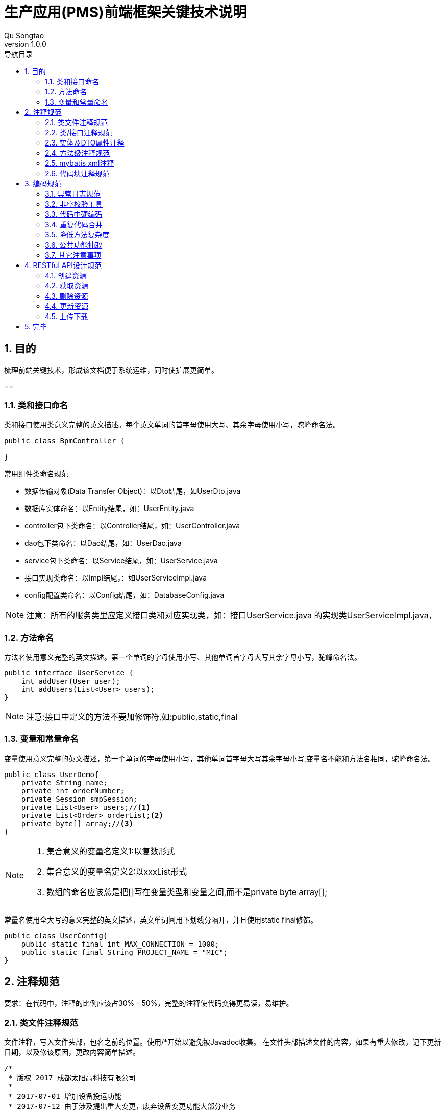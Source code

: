 = 生产应用(PMS)前端框架关键技术说明
Qu Songtao;
v1.0.0
:lang: zh-cmn-Hans
:doctype: book
:description: 生产应用(PMS)前端框架关键技术说明
:icons: font
:source-highlighter: highlightjs
:linkcss!:
:numbered:
:idprefix:
:toc: left
:toc-title: 导航目录
:toclevels: 3
:experimental:

== 目的
梳理前端关键技术，形成该文档便于系统运维，同时使扩展更简单。

==

=== 类和接口命名
类和接口使用类意义完整的英文描述。每个英文单词的首字母使用大写、其余字母使用小写，驼峰命名法。
[source,java]
----
public class BpmController {

}
----

常用组件类命名规范

- 数据传输对象(Data Transfer Object)：以Dto结尾，如UserDto.java
- 数据库实体命名：以Entity结尾，如：UserEntity.java
- controller包下类命名：以Controller结尾，如：UserController.java
- dao包下类命名：以Dao结尾，如：UserDao.java
- service包下类命名：以Service结尾，如：UserService.java
- 接口实现类命名：以Impl结尾，：如UserServiceImpl.java
- config配置类命名：以Config结尾，如：DatabaseConfig.java

[NOTE]
====
注意：所有的服务类里应定义接口类和对应实现类，如：接口UserService.java 的实现类UserServiceImpl.java，
====

=== 方法命名
方法名使用意义完整的英文描述。第一个单词的字母使用小写、其他单词首字母大写其余字母小写，驼峰命名法。
[source,java]
----
public interface UserService {
    int addUser(User user);
    int addUsers(List<User> users);
}
----
[NOTE]
====
注意:接口中定义的方法不要加修饰符,如:public,static,final
====

=== 变量和常量命名

变量使用意义完整的英文描述，第一个单词的字母使用小写，其他单词首字母大写其余字母小写,变量名不能和方法名相同，驼峰命名法。
[source,java]
----
public class UserDemo{
    private String name;
    private int orderNumber;
    private Session smpSession;
    private List<User> users;//<1>
    private List<Order> orderList;<2>
    private byte[] array;//<3>
}
----
[NOTE]
====
<1> 集合意义的变量名定义1:以复数形式
<2> 集合意义的变量名定义2:以xxxList形式
<3> 数组的命名应该总是把[]写在变量类型和变量之间,而不是private byte array[];
====

常量名使用全大写的意义完整的英文描述，英文单词间用下划线分隔开，并且使用static final修饰。
[source,java]
----
public class UserConfig{
    public static final int MAX_CONNECTION = 1000;
    public static final String PROJECT_NAME = "MIC";
}
----

== 注释规范
要求：在代码中，注释的比例应该占30% - 50%，完整的注释使代码变得更易读，易维护。

=== 类文件注释规范
文件注释，写入文件头部，包名之前的位置。使用/*开始以避免被Javadoc收集。
在文件头部描述文件的内容，如果有重大修改，记下更新日期，以及修该原因，更改内容简单描述。
[source,java]
----
/*
 * 版权 2017 成都太阳高科技有限公司
 *
 * 2017-07-01 增加设备投运功能
 * 2017-07-12 由于涉及提出重大变更，废弃设备变更功能大部分业务
 */

package com.suncd.controller;

import org.springframework.web.bind.annotation.RestController;

@RestController
public class RestDocsController {

}
----
[NOTE]
====
该注释为非必要注释。
====

=== 类/接口注释规范
描述此类/接口的功能，注意事项，作者、版本修改内容等信息。
[source,java]
----
package com.suncd.controller;

import org.springframework.web.bind.annotation.RestController;

/**
 * 功能：RestDocs Controller <1>
 *
 *
 * @author qust <2>
 * @author tom
 * @version 1.0  2017-05-17 qust增加3个功能 <3>
 * @version 1.1  2017-05-27 tom修改4个业务处理
 */
@RestController
public class RestDocsController {

}
----
[NOTE]
====
<1> 功能描述信息
<2> 作者信息
<3> 版本信息即修改内容
====

=== 实体及DTO属性注释
实体或dto中每个属性需要有业务注释,另外常量的定义需要有业务注释
[source,java]
----
public class DemoEntity {
	/**
	 * 标识
	 */
	private String id;

	/**
	 * 业务实体名称
	 */
	private String ywstmc;

	/**
	 * 表名
	 */
	private String tablename;

	/**
	 * 大纲表名
	 */
	private String dgbname;

	/**
	 * 运行位置表名
	 */
	private String yxwzbname;
}
----

=== 方法级注释规范
需描述该方法的功能,以及参数和返回值说明,接口和实现类中的方法都需要注释
[source,java]
----
/**
 * 功能说明：启动流程实例 <1>
 * @param objId        业务数据主键(必填) <2>
 * @param key          流程定义key(必填)
 * @param taskName     任务名称(选填)
 * @param ssxlzf       所属线路\站房(选填)
 * @param userId       发起者账号(选填)
 * @param handler      下一步处理人(选填)
 * @param bKey  业务编码(选填)
 * @param variables    流程变量(选填)：流程模板中定义的变量,格式为json格式,如：{"s1":"aaa","s2":"bbb"},对应流程变量EL表达式${s1}和${s2}。
 * @return Response    流程实例信息 <3>
 */
@RequestMapping(value = "/startIns", method = RequestMethod.POST)
public Response<?> startIns(@RequestParam(value="objId", required=true) String objId,
                            @RequestParam(value="key", required=true) String key,
                            @RequestParam(value="taskName", required=false) String taskName,
                            @RequestParam(value="ssxlzf", required=false) String ssxlzf,
                            @RequestParam(value="userId", required=false) String userId,
                            @RequestParam(value="handler", required=false) String handler,
                            @RequestParam(value="businessKey", required=false) String bKey,
                            @RequestParam(value="variables", required=false) String variables) {
    return new Response<>().success();
}
----
[NOTE]
====
<1> 功能描述注释
<2> 方法参数说明
<3> 返回值说明
====

=== mybatis xml注释
mybatis xml中需要有业务注释,标明每段SQL具体执行的业务操作,注释规范如下:
[source,xml]
----
<!-- 根据sql,进行查询，配置的实体--> //<1>
<select id="getStById" parameterType="String" resultMap="BaseResultMap">
    SELECT * FROM fw_comm_stpz WHERE id = #{ID}
</select>

<!-- 根据stid查询查询配置的字段 --> //<2>
<select id="getZdByStId" parameterType="String" resultMap="ZdResultMap">
    SELECT * FROM fw_comm_stpz_zdpz
    WHERE ssywst = (select id from fw_comm_stpz where id = #{ID}) and showtype in (${@com.suncd.pms.framework.dao.cfg.CodeConfig@FW_ZDPZ_SHOWSTYLE_GRID},${@com.suncd.pms.framework.dao.cfg.CodeConfig@FW_ZDPZ_SHOWSTYLE_GRIDFROM})
    order by gdisindex
</select>
----

=== 代码块注释规范
原则上复杂的逻辑代码需要有业务注释，如if，for代码块， #关键业务处理步骤# 需要以 `1,2,3...` 编号进行注释说明。
[source,java]
----
private void dealData(GisRequestVo requestVo) throws Exception {
    //1.转换GIS报文 <1>
    ArrayList<RecordInfo> dataList = requestVo.getDataList();
    StringBuffer recvIds = new StringBuffer();
    //2.循环验证数据格式 <2>
    for (Iterator iterator = dataList.iterator(); iterator.hasNext();) {
        //2.1.取GIS的报文基础字段数据
        RecordInfo recordInfo = (RecordInfo) iterator.next();
        ...
        //2.1.保存gis图形id与pms主键id关系
        if ("insert".equalsIgnoreCase(recvLogEntity.getOper())) {
            saveIdRel(recordInfo.getRecordList(), recvLogEntity.getTotable(), recvLogEntity.getBusitype());
        }
    }
    //3.MQ消息处理 <3>
    if (recvIds.length() > 1) {
        // 发送MQ消息
        // 1).消息为日志表主键id,多个以逗号隔开,业务方法拿到此id做对应的recordList拆解和业务处理
        // 2).消息类型为direct
        directSendService.doDirectSend(recvIds.substring(1));
    }
}
----
[NOTE]
====
<1> 关键业务处理步骤1
<2> 关键业务处理步骤2
<3> 关键业务处理步骤3
====

== 编码规范

=== 异常日志规范
日志操作使用slf4j
[source,java]
----
import org.slf4j.Logger;
import org.slf4j.LoggerFactory;

public class Demo{
    private static final Logger LOGGER = LoggerFactory.getLogger(Demo.class);
}
----
异常处理规范:try{...}catch{...}代码块中,异常处理统一按如下规范:
[source,java]
----
try {
    //do some
}catch (Exception e){
    LOGGER.error("XXX业务处理异常",new LogMessage<>("XX操作异常",e,"/echg/sbxl/dealData"));//<1>
    return new Response<>().failure("XXX业务处理出错");//<2>
}
----
[NOTE]
====
<1> 异常的详细信息记录到日志中,包括业务处理名称、异常堆栈信息、请求的url三部分
<2> 如果有返回前台的信息,需包装成new Response<>().failure("XXX")返回到前台,注意:返回到前台的内容应为 #可读易懂具有业务含义# 的内容(用户看的东西应该是业务语言),
不应包括英文或者SQL语句,同时 #e.getMessage()的内容不要# 返回到前台.
====

=== 非空校验工具
对象的非空判断统一使用Spring提供的工具类:org.springframework.util,尽量不要自己写非空判断,不推荐如下的方式:

[source,java]
----
if(null == arg1 || "" == arg1 || "".equals(arg1)){
    //do some
}
----
应统一使用Spring工具类进行判断,示例代码如下:
[source,java]
----
import org.springframework.util.CollectionUtils;
import org.springframework.util.ObjectUtils;
import org.springframework.util.StringUtils;

import java.util.ArrayList;
import java.util.HashMap;
import java.util.List;
import java.util.Map;

/**
 * 功能：非空校验
 *
 * @author qust
 * @version 1.0  2017/7/18
 */
public class ToolService {
    public void emptyTest(){
        //1.字符串非空判断
        String str1 = null;
        String str2 = "";
        String str3 = "ok";
        StringUtils.isEmpty(str1); //true
        StringUtils.isEmpty(str2); //true
        StringUtils.isEmpty(str3); //false

        //2.集合List、Map非空判断
        List list1 = null;
        List list2 = new ArrayList();
        Map map1 = null;
        Map map2 = new HashMap();
        Map map3 = new HashMap();
        map3.put("1","2");
        CollectionUtils.isEmpty(list1); //true
        CollectionUtils.isEmpty(list2); //true
        CollectionUtils.isEmpty(map1); //true
        CollectionUtils.isEmpty(map2); //true
        CollectionUtils.isEmpty(map3); //false

        //3.数组及其它对象非空判断
        String[] strs = new String[]{};
        ToolService t = null;
        ObjectUtils.isEmpty(strs); //true
        ObjectUtils.isEmpty(t); //true
    }
----

代码中对于数值的相等比较尽量使用equals进行操作,不使用双等号==
[source,java]
----
int i1 = 1000;
Integer i2 = 1000;

if(i1 == 12){ //<1>
    //do some
}

if(i1.equals(12)){ //<2>
    //do some
}
----
[NOTE]
====
<1> 错误使用方法
<2> 正确使用方法
====

=== 代码中硬编码
java代码、MyBatis XML配置中尽量不要使用硬编码,硬编码可以以常量的形式定义到配置类中，使用者引用即可.

不使用如下的编码
[source,java]
----
if("1001".equals(arg)){ //<1>
    //do some
}
----
应使用
[source,java]
----
//部门编码
public static final String BMBM = "1001";

if(XxxCfg.BMBM.equals(arg)){ //<2>
    //do some
}
----
[NOTE]
====
<1> 硬编码
<2> 配置类中引用

在MyBatis XML使用常量格式为: #${@com.suncd.pms.framework.dao.cfg.CodeConfig@FW_ZDPZ_SHOWSTYLE_GRID}#
====

=== 重复代码合并
相同功能的代码段重复出现在不同的地方，需进行抽取合并，情形如下：
[source,java]
----
/**
 * 根据id删除字段配置表数据
 * @param ids
 * @throws Exception
 */
public void delZdData(String ids) throws Exception {
    String[] idsArray = ids.split("&");
    StringBuffer delSql = new StringBuffer();
    delSql.append("delete from fw_comm_stpz_zdpz where id in (");
    for(int i = 0; i < idsArray.length; i++){ //<1>
        delSql.append("'");
        delSql.append(idsArray[i]);
        delSql.append("'");
        if(i != idsArray.length-1){
            delSql.append(",");
        }
    }
    delSql.append(")");
    pageDao.updateInfo(delSql.toString());
}

/**
 * 根据id删除实体配置表数据
 * @param ids
 * @throws Exception
 */
public void delStData(String ids) throws Exception {
    String[] idsArray = ids.split("&");
    StringBuffer stdelSql = new StringBuffer();
    StringBuffer zddelSql = new StringBuffer();
    StringBuffer delSql = new StringBuffer();
    stdelSql.append("delete from fw_comm_stpz where id in (");
    zddelSql.append("delete from fw_comm_stpz_zdpz where ssywst in (");
    for(int i = 0; i < idsArray.length; i++){ //<2>
        delSql.append("'");
        delSql.append(idsArray[i]);
        delSql.append("'");
        if(i != idsArray.length-1){
            delSql.append(",");
        }
    }
    stdelSql.append(delSql).append(")");
    zddelSql.append(delSql).append(")");
    pageDao.updateInfo(stdelSql.toString());
    pageDao.updateInfo(zddelSql.toString());
}
----
[NOTE]
====
两处的代码重复，需抽取公共方法，供两者调用。
====

=== 降低方法复杂度
建议一个方法的代码行数不要超过50行，庞大的方法，可读性差，维护难度大，需要进行拆解，主体方法中只保留主要逻辑，逻辑的具体实现放在分支方法中，如下这个庞大的方法：
[source,java]
----
/**
 * @param tableName 表名
 * @param id 业务id
 * @param sqdid 申请的id
 * @param oper 操作类型 (insert,update,delete)
 * @param zylx 专业
 * 输电	1001
 * 变电	1002
 * 配电	1003
 */
public void appendBgsbqd(String tableName, String ywid, String sqdid, String oper, String zylx) {
    if(sqdid == null || "".equals(sqdid)){
        return;
    }
    EchgBgsbqdEntity bgsbqd = new EchgBgsbqdEntity();
    String sql = "select * from "+tableName+" where id = '"+ywid+"'";
    Map<String, Object> map = pageDao.queryMapBySql(sql);
    // 变更设备清单ID
    bgsbqd.setBgsqd_id(sqdid);
    // 设备ID
    bgsbqd.setBgsb_id(map.get("id").toString());
    // 设备名称
    String[] sbmcs = {"sbmc","xlmc","gtbh"};
    for(String str : sbmcs){
        if(map.containsKey(str)){
            bgsbqd.setSbmc(map.get(str)==null?null:map.get(str).toString());
        }
    }
    // 电压等级
    bgsbqd.setDydj(map.get("dydj")==null?null:map.get("dydj").toString());
    // 所属站房线路
    String[] zfxls = {"sszf","ssxl"};
    for(String str : zfxls){
        if(map.containsKey(str)){
            bgsbqd.setSszfxl(map.get(str)==null?null:map.get(str).toString());
        }
    }
    // 所属站房线路ID
    String[] zfxlids = {"sszf_id","ssxl_id"};
    for(String str : zfxlids){
        if(map.containsKey(str)){
            bgsbqd.setSszfxl_id(map.get(str)==null?null:map.get(str).toString());
        }
    }
    // 所属间隔ID
    bgsbqd.setSsjg_id(map.get("ssjg_id")==null?null:map.get("ssjg_id").toString());
    // 所属间隔
    bgsbqd.setSsjg(map.get("ssjg")==null?null:map.get("ssjg").toString());
    // 所属上级设备ID
    bgsbqd.setSssjsb_id(map.get("sssjsb_id")==null?null:map.get("sssjsb_id").toString());
    // 所属上级设备
    bgsbqd.setSssjsb(map.get("sssjsb")==null?null:map.get("sssjsb").toString());
    // 所属主线ID
    bgsbqd.setSszx_id(map.get("sszx_id")==null?null:map.get("sszx_id").toString());
    // 所属主线
    bgsbqd.setSszx(map.get("sszx")==null?null:map.get("sszx").toString());
    // 所属馈线ID
    bgsbqd.setSskx_id(map.get("sskx_id")==null?null:map.get("sskx_id").toString());
    // 所属馈线
    bgsbqd.setSskx(map.get("sskx")==null?null:map.get("sskx").toString());
    // 所属公司
    bgsbqd.setYwdw(map.get("ssgs")==null?null:map.get("ssgs").toString());
    // 所属公司ID
    bgsbqd.setYwdw_id(map.get("ssgs_id")==null?null:map.get("ssgs_id").toString());
    // 投运日期
    Date tyrq = null;
    if(map.get("tyrq") != null){
         tyrq = formatDate(map.get("tyrq").toString());
    }
    bgsbqd.setTyrq(tyrq == null?null:tyrq);
    // 运行状态
    bgsbqd.setYxzt(map.get("yxzt")==null?null:map.get("yxzt").toString());
    // 维护班组
    bgsbqd.setWhbz(map.get("whbz")==null?null:map.get("whbz").toString());
    // 维护班组ID
    bgsbqd.setWhbz_id(map.get("whbz_id")==null?null:map.get("whbz_id").toString());
    // 台帐表名
    bgsbqd.setTzbm(tableName);
    // 是否审核通过 默认为否
    bgsbqd.setSfshtg(CodeConfig.GGDM_SF_FOU);
    // 专业
    bgsbqd.setZylx(zylx);

    bgsbqd.setStatus(CodeConfig.GGDM_CLZT_WCL);
    String isHaveSql = "select id,oper from echg_bgsbqd where bgsqd_id = '"+sqdid+"' and bgsb_id = '"+ywid+"' ";
    List<Map<String,Object>> list = pageDao.queryListBySql(isHaveSql);
    if(list.size() > 0){
        // 设备变更列表中已存在 进行信息更新
        String id = list.get(0).get("id").toString();
        bgsbqd.setId(id);
        String _oper = list.get(0).get("oper").toString();
        if("insert".equals(_oper) && "update".equals(oper)){
            // 说明数据是本次新建的 后续进行了修改 所以操作类型还是为新建
            bgsbqd.setOper(_oper);
            bgsbqd.setSfjy(CodeConfig.FW_ZDPZ_SF_S);
            echgSbqdDao.updateByPrimaryKeySelective(bgsbqd);
        } else if("insert".equals(_oper) && "delete".equals(oper)){
            // 说明数据是本次新建的 后续又删除了 所以从设备变更列表中删除数据
            echgSbqdDao.deleteByPrimaryKey(id);
        } else{
            bgsbqd.setOper(oper);
            bgsbqd.setSfjy(CodeConfig.FW_ZDPZ_SF_S);
            echgSbqdDao.updateByPrimaryKeySelective(bgsbqd);
        }
    }else{
        String id = getId();
        bgsbqd.setId(id);
        bgsbqd.setOper(oper);
        bgsbqd.setSfjy(CodeConfig.FW_ZDPZ_SF_F);
        echgSbqdDao.insertSelective(bgsbqd);
    }
}
----

降低复杂度,将业务进行分段,复杂的分段单独抽取一个方法,在主方法中调用分支方法,优化后的代码如下:
[source,java]
----
/**
 * @param tableName 表名
 * @param id 业务id
 * @param sqdid 申请的id
 * @param oper 操作类型 (insert,update,delete)
 * @param zylx 专业
 * 输电	1001
 * 变电	1002
 * 配电	1003
 */
public void appendBgsbqd(String tableName, String ywid, String sqdid, String oper, String zylx) {
    if(sqdid == null || "".equals(sqdid)){
        return;
    }
    EchgBgsbqdEntity bgsbqd = new EchgBgsbqdEntity();
    //1. 设置基础属性
    // 变更设备清单ID
    bgsbqd.setBgsqd_id(sqdid);
    // 台帐表名
    bgsbqd.setTzbm(tableName);
    // 专业
    bgsbqd.setZylx(zylx);

    String sql = "select * from "+tableName+" where id = '"+ywid+"'";
    Map<String, Object> map = pageDao.queryMapBySql(sql);
    //2.设置其他属性
    setVal(bgsbqd,map); //<1>
    String isHaveSql = "select id,oper from echg_bgsbqd where bgsqd_id = '"+sqdid+"' and bgsb_id = '"+ywid+"' ";
    List<Map<String,Object>> list = pageDao.queryListBySql(isHaveSql);
    //3. 根据操作类型操作数据库
    if(list.size() > 0){
        // 设备变更列表中已存在 进行信息更新
        String id = list.get(0).get("id").toString();
        bgsbqd.setId(id);
        String _oper = list.get(0).get("oper").toString();
        if("insert".equals(_oper) && "update".equals(oper)){
            // 说明数据是本次新建的 后续进行了修改 所以操作类型还是为新建
            bgsbqd.setOper(_oper);
            bgsbqd.setSfjy(CodeConfig.FW_ZDPZ_SF_S);
            echgSbqdDao.updateByPrimaryKeySelective(bgsbqd);
        } else if("insert".equals(_oper) && "delete".equals(oper)){
            // 说明数据是本次新建的 后续又删除了 所以从设备变更列表中删除数据
            echgSbqdDao.deleteByPrimaryKey(id);
        } else{
            bgsbqd.setOper(oper);
            bgsbqd.setSfjy(CodeConfig.FW_ZDPZ_SF_S);
            echgSbqdDao.updateByPrimaryKeySelective(bgsbqd);
        }
    }else{
        String id = getId();
        bgsbqd.setId(id);
        bgsbqd.setOper(oper);
        bgsbqd.setSfjy(CodeConfig.FW_ZDPZ_SF_F);
        echgSbqdDao.insertSelective(bgsbqd);
    }
}

/**
 * MAP值映射到变更申请单实体
 * @param bgsbqd 变更申请单
 * @param map    map
 */
public void setVal(EchgBgsbqdEntity bgsbqd,Map map){ //<2>
    // 设备ID
    bgsbqd.setBgsb_id(map.get("id").toString());
    // 设备名称
    String[] sbmcs = {"sbmc","xlmc","gtbh"};
    for(String str : sbmcs){
        if(map.containsKey(str)){
            bgsbqd.setSbmc(map.get(str)==null?null:map.get(str).toString());
        }
    }
    // 电压等级
    bgsbqd.setDydj(map.get("dydj")==null?null:map.get("dydj").toString());
    // 所属站房线路
    String[] zfxls = {"sszf","ssxl"};
    for(String str : zfxls){
        if(map.containsKey(str)){
            bgsbqd.setSszfxl(map.get(str)==null?null:map.get(str).toString());
        }
    }
    // 所属站房线路ID
    String[] zfxlids = {"sszf_id","ssxl_id"};
    for(String str : zfxlids){
        if(map.containsKey(str)){
            bgsbqd.setSszfxl_id(map.get(str)==null?null:map.get(str).toString());
        }
    }
    // 所属间隔ID
    bgsbqd.setSsjg_id(map.get("ssjg_id")==null?null:map.get("ssjg_id").toString());
    // 所属间隔
    bgsbqd.setSsjg(map.get("ssjg")==null?null:map.get("ssjg").toString());
    // 所属上级设备ID
    bgsbqd.setSssjsb_id(map.get("sssjsb_id")==null?null:map.get("sssjsb_id").toString());
    // 所属上级设备
    bgsbqd.setSssjsb(map.get("sssjsb")==null?null:map.get("sssjsb").toString());
    // 所属主线ID
    bgsbqd.setSszx_id(map.get("sszx_id")==null?null:map.get("sszx_id").toString());
    // 所属主线
    bgsbqd.setSszx(map.get("sszx")==null?null:map.get("sszx").toString());
    // 所属馈线ID
    bgsbqd.setSskx_id(map.get("sskx_id")==null?null:map.get("sskx_id").toString());
    // 所属馈线
    bgsbqd.setSskx(map.get("sskx")==null?null:map.get("sskx").toString());
    // 所属公司
    bgsbqd.setYwdw(map.get("ssgs")==null?null:map.get("ssgs").toString());
    // 所属公司ID
    bgsbqd.setYwdw_id(map.get("ssgs_id")==null?null:map.get("ssgs_id").toString());
    // 投运日期
    Date tyrq = null;
    if(map.get("tyrq") != null){
        tyrq = formatDate(map.get("tyrq").toString());
    }
    bgsbqd.setTyrq(tyrq == null?null:tyrq);
    // 运行状态
    bgsbqd.setYxzt(map.get("yxzt")==null?null:map.get("yxzt").toString());
    // 维护班组
    bgsbqd.setWhbz(map.get("whbz")==null?null:map.get("whbz").toString());
    // 维护班组ID
    bgsbqd.setWhbz_id(map.get("whbz_id")==null?null:map.get("whbz_id").toString());

    // 是否审核通过 默认为否
    bgsbqd.setSfshtg(CodeConfig.GGDM_SF_FOU);
    bgsbqd.setStatus(CodeConfig.GGDM_CLZT_WCL);
}
----
[NOTE]
====
<1> 主方法中调用分支方法
<2> 复杂的业务分段单独抽取形成分支方法

好处:降低了代码复杂度,提高了可读可维护性
====

=== 公共功能抽取
代码中常用到的小工具，需抽取出公共方法，如：字符串转日期，获取当前日期的字符串等
[source,java]
----
String handTime = new SimpleDateFormat("yyyyMMddHHmmss").format(new Date());
----

=== 其它注意事项

- 避免大量字符串的相加(一般指5次以上)，应该使用StringBuffer或StringBuilder。
- 不要使用循环将集合转为数组，可以使用集合的toArray()方法。
- 数组复制使用System.arraycopy()，这样会有更好的性能。
- 类中日志工具类对象logger，应声明为static final。以防止重复new出Logger对象。

[source,java]
----
private static final Logger logger = LoggerFactory.getLogger(User.class);
----

- 尽量使用JDK自带的API函数，不要自己写类似功能的函数。

- 在switch中，每个case语句都应该包含break或者return。
- 不要在switch中使用10个以上的case语句。
- 不要使用空的for、if、while语句。
- 在for循环中提供终止条件。
- 在for, while循环中使用增量计数。
- 尽量不要在for循环里面定义变量
- 不要在if语句中使用等号=进行赋值操作。
- 对于“if (condition) do1; else do2;”语句使用条件操作符“if (condition)?do1:do2;”。
- 减小单个方法的复杂度，使用if、while、for、switch语句要在10个以内。

- 静态成员或者方法使用类名访问，不使用指针引用访问。

[source,java]
----
public class User{
    public static String len = "00";
    public static int getAge(){
        return 0;
    }
}
----

[source,java]
----
public class Org{
    public void testUser(){ //<1>
        int age = User.getAge();
        String lens = User.len + "test";
    }

    public void testUser2(){ //<2>
        User user = new User()
        int age = user.getAge();
        String lens = user.len + "test";
    }
}
----
[NOTE]
====
<1> 直接类名访问
<2> 不应使用引用访问
====

- 方法重载的时候，一定要注意方法名相似或相同，避免类中使用两个非常相似的方法名。
- 不要定义不会被用到的局部变量、类私有属性、类私有方法和方法参数。
- 字符串和数字运算结果相连接的时候，应该把数字运算部分用小括号括起来。

- IO操作流尽量使用带有buffer功能的类。
- 尽可能的使用局部变量进行运算。
- 不要对方法的参数进行赋值操作。
- 复杂度：建议的最大规模：

    继承层次	5层
    类的行数	1000行（包含{}）
    类的方法	20个
    方法参数	5个
    方法代码行数	50行

== RESTful API设计规范
关于RESTful具体的讲解，请参照 http://sofish.github.io/restcookbook/http%20methods/idempotency/[RESTful 手册]

[cols="2", options="header"]
|===
|HTTP方法
|幂等性及语义

|GET
|获取资源，多次调用同一个URL应该返回同一个资源，冥等。

|POST
|创建资源，多次调用将产生不同的资源，返回不同的资源描述，不冥等。

|DELETE
|删除资源，有副作用，但满足冥等性，多次调用对系统不产生影响。

|PUT
|更新或者创建资源，创建特定的资源，多次调用只产生一个资源，冥等。

|PATCH
|部分更新资源，多次调用可更新同一个资源不同属性，不冥等。
|===

[NOTE]
====
RESTful只是标准，标准的意思是如果在大家都依此行事的话，沟通成本会很低，开发效率就高。但并非强制(也没人强制得了)，
所以你说在你的程序里把方法名从put改成patch或者get没有任何影响，那是自然，因为你的后端程序并没有按照标准对两个方法做不同处理。
====

=== 创建资源
创建一个组织或者用户,用POST请求
[source,http,options="nowrap"]
----
POST http://192.168.1.222/suncd/org HTTP/1.1
{
    orgName:"HR部门",
    employeeNumber:4,
    ...
}
----

=== 获取资源
查询一个组织或者用户,用GET请求

查询id为1的组织
[source,http,options="nowrap"]
----
GET http://192.168.1.222/suncd/org/1 HTTP/1.1
----
查询id为1,2,3,4的多个组织
[source,http,options="nowrap"]
----
GET http://192.168.1.222/suncd/org/1,2,3,4 HTTP/1.1
----
[NOTE]
====
所有获取资源，不对资源进行操作（更新，删除）的API都应设计为GET请求。
====

=== 删除资源
删除一个组织或者用户,用DELETE请求

删除id为1的组织
[source,http,options="nowrap"]
----
DELETE http://192.168.1.222/suncd/org/1 HTTP/1.1
----
删除id为1,2,3,4的多个组织
[source,http,options="nowrap"]
----
DELETE http://192.168.1.222/suncd/org/1,2,3,4 HTTP/1.1
----

=== 更新资源
更新资源的所有属性,用PUT请求
[source,http,options="nowrap"]
----
PUT http://192.168.1.222/suncd/org/1 HTTP/1.1
{
    orgName:"HR部门",
    orgCode:"1001"
    employeeNumber:4,
    createDate:"2010-01-01"
    leader:"0001"
}
----
更新资源的局部属性,用PATCH请求
[source,http,options="nowrap"]
----
PATCH http://192.168.1.222/suncd/org/1 HTTP/1.1
{
    orgName:"HR部门A"
}
----

=== 上传下载
文件上传统一用POST请求
[source,http,options="nowrap"]
----
POST http://192.168.1.222/suncd/org/file HTTP/1.1
----
文件下载统一用GET请求
[source,http,options="nowrap"]
----
GET http://192.168.1.222/suncd/org/file HTTP/1.1
----

== 完毕